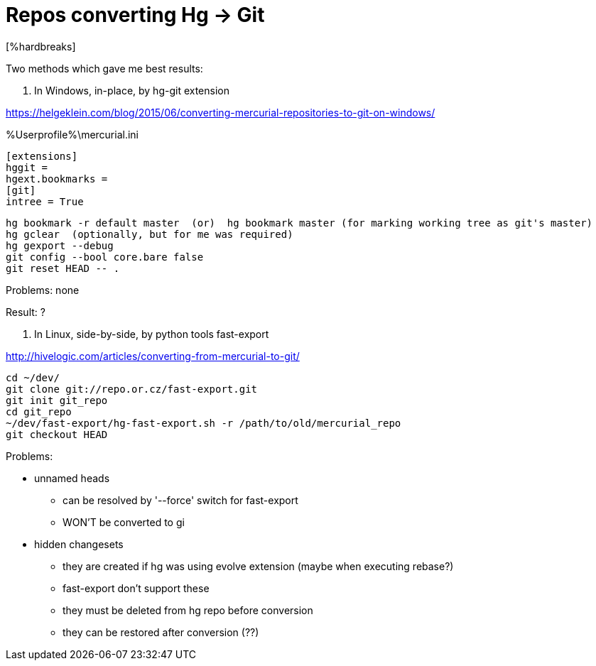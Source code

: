 = Repos converting Hg -> Git
:hp-tags: hg, git, repo
[%hardbreaks]

Two methods which gave me best results:

1. In Windows, in-place, by hg-git extension

https://helgeklein.com/blog/2015/06/converting-mercurial-repositories-to-git-on-windows/

%Userprofile%\mercurial.ini
----
[extensions]
hggit = 
hgext.bookmarks =
[git]
intree = True
----

----
hg bookmark -r default master  (or)  hg bookmark master (for marking working tree as git's master)
hg gclear  (optionally, but for me was required)
hg gexport --debug
git config --bool core.bare false
git reset HEAD -- .
----

Problems: none

Result: ?

2. In Linux, side-by-side, by python tools fast-export

http://hivelogic.com/articles/converting-from-mercurial-to-git/

----
cd ~/dev/
git clone git://repo.or.cz/fast-export.git
git init git_repo
cd git_repo
~/dev/fast-export/hg-fast-export.sh -r /path/to/old/mercurial_repo
git checkout HEAD
----

Problems:

* unnamed heads

- can be resolved by '--force' switch for fast-export

- WON'T be converted to gi

* hidden changesets

- they are created if hg was using evolve extension (maybe when executing rebase?)

- fast-export don't support these

- they must be deleted from hg repo before conversion

- they can be restored after conversion (??)
